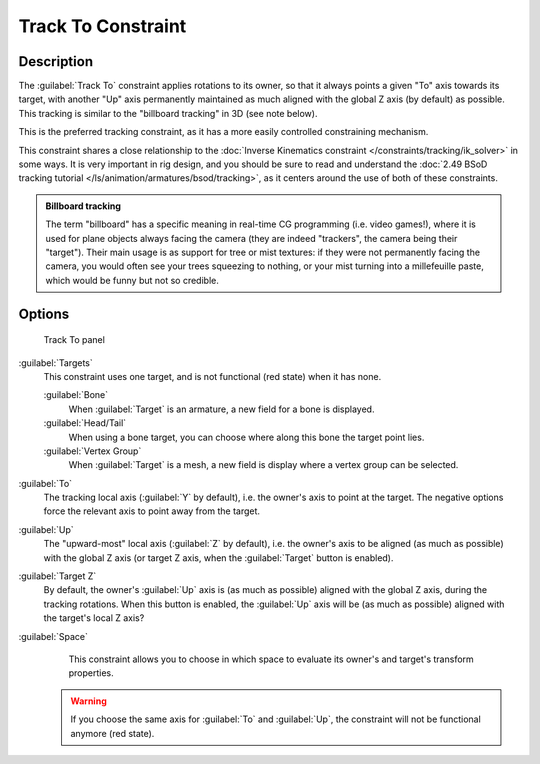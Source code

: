 
Track To Constraint
*******************

Description
===========

The :guilabel:`Track To` constraint applies rotations to its owner,
so that it always points a given "To" axis towards its target,
with another "Up" axis permanently maintained as much aligned with the global Z axis
(by default) as possible. This tracking is similar to the "billboard tracking" in 3D
(see note below).

This is the preferred tracking constraint,
as it has a more easily controlled constraining mechanism.

This constraint shares a close relationship to the
:doc:`Inverse Kinematics constraint </constraints/tracking/ik_solver>` in some ways.
It is very important in rig design, and you should be sure to read and understand the
:doc:`2.49 BSoD tracking tutorial </ls/animation/armatures/bsod/tracking>`,
as it centers around the use of both of these constraints.

.. admonition:: Billboard tracking
   :class: nicetip

   The term "billboard" has a specific meaning in real-time CG programming (i.e. video games!),
   where it is used for plane objects always facing the camera (they are indeed "trackers",
   the camera being their "target"). Their main usage is as support for tree or mist textures:
   if they were not permanently facing the camera, you would often see your trees squeezing to nothing,
   or your mist turning into a millefeuille paste, which would be funny but not so credible.


Options
=======

.. figure:: /images/25-Manual-Constraints-Tracking-TrackTo.jpg

   Track To panel


:guilabel:`Targets`
   This constraint uses one target, and is not functional (red state) when it has none.

   :guilabel:`Bone`
      When :guilabel:`Target` is an armature, a new field for a bone is displayed.
   :guilabel:`Head/Tail`
      When using a bone target, you can choose where along this bone the target point lies.
   :guilabel:`Vertex Group`
      When :guilabel:`Target` is a mesh, a new field is display where a vertex group can be selected.

:guilabel:`To`
   The tracking local axis (:guilabel:`Y` by default), i.e. the owner's axis to point at the target.
   The negative options force the relevant axis to point away from the target.
:guilabel:`Up`
   The "upward-most" local axis (:guilabel:`Z` by default), i.e. the owner's axis to be aligned (as much as possible)
   with the global Z axis (or target Z axis, when the :guilabel:`Target` button is enabled).
:guilabel:`Target Z`
   By default, the owner's :guilabel:`Up` axis is (as much as possible) aligned with the global Z axis,
   during the tracking rotations. When this button is enabled, the :guilabel:`Up` axis will be (as much as possible)
   aligned with the target's local Z axis?

:guilabel:`Space`
   This constraint allows you to choose in which space to evaluate its owner's and target's transform properties.


 .. warning::

	If you choose the same axis for :guilabel:`To` and :guilabel:`Up`, the
	constraint will not be functional anymore (red state).


